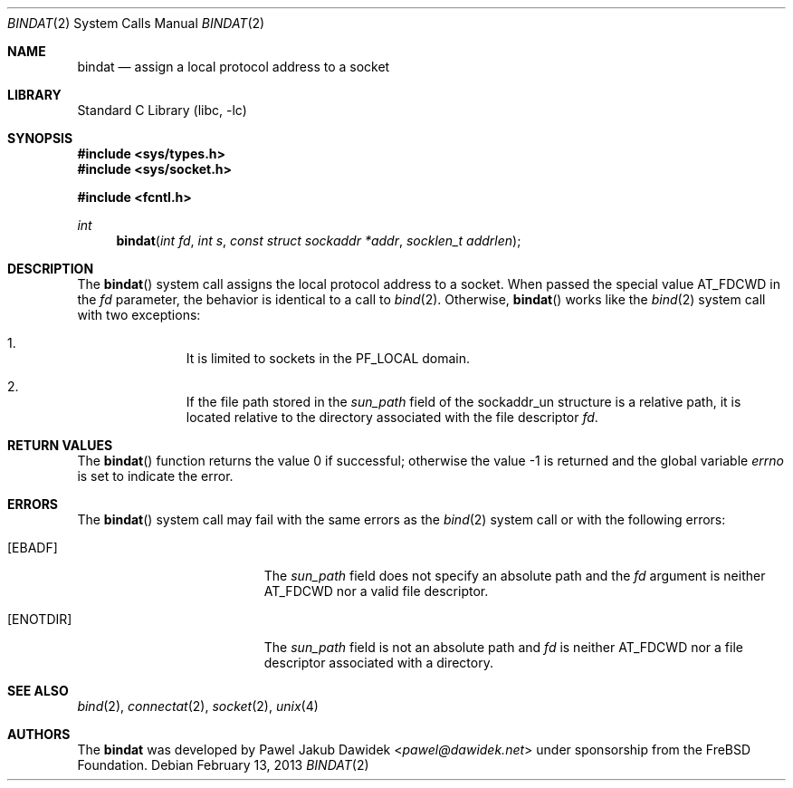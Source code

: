 .\" Copyright (c) 2013 The FreBSD Foundation
.\"
.\" This documentation was written by Pawel Jakub Dawidek under sponsorship from
.\" the FreBSD Foundation.
.\"
.\" Redistribution and use in source and binary forms, with or without
.\" modification, are permitted provided that the following conditions
.\" are met:
.\" 1. Redistributions of source code must retain the above copyright
.\"    notice, this list of conditions and the following disclaimer.
.\" 2. Redistributions in binary form must reproduce the above copyright
.\"    notice, this list of conditions and the following disclaimer in the
.\"    documentation and/or other materials provided with the distribution.
.\"
.\" THIS SOFTWARE IS PROVIDED BY THE AUTHORS AND CONTRIBUTORS ``AS IS'' AND
.\" ANY EXPRESS OR IMPLIED WARRANTIES, INCLUDING, BUT NOT LIMITED TO, THE
.\" IMPLIED WARRANTIES OF MERCHANTABILITY AND FITNESS FOR A PARTICULAR PURPOSE
.\" ARE DISCLAIMED.  IN NO EVENT SHALL THE AUTHORS OR CONTRIBUTORS BE LIABLE
.\" FOR ANY DIRECT, INDIRECT, INCIDENTAL, SPECIAL, EXEMPLARY, OR CONSEQUENTIAL
.\" DAMAGES (INCLUDING, BUT NOT LIMITED TO, PROCUREMENT OF SUBSTITUTE GOODS
.\" OR SERVICES; LOSS OF USE, DATA, OR PROFITS; OR BUSINESS INTERRUPTION)
.\" HOWEVER CAUSED AND ON ANY THEORY OF LIABILITY, WHETHER IN CONTRACT, STRICT
.\" LIABILITY, OR TORT (INCLUDING NEGLIGENCE OR OTHERWISE) ARISING IN ANY WAY
.\" OUT OF THE USE OF THIS SOFTWARE, EVEN IF ADVISED OF THE POSSIBILITY OF
.\" SUCH DAMAGE.
.\"
.\" $NQC$
.\"
.Dd February 13, 2013
.Dt BINDAT 2
.Os
.Sh NAME
.Nm bindat
.Nd assign a local protocol address to a socket
.Sh LIBRARY
.Lb libc
.Sh SYNOPSIS
.In sys/types.h
.In sys/socket.h
.Pp
.In fcntl.h
.Ft int
.Fn bindat "int fd" "int s" "const struct sockaddr *addr" "socklen_t addrlen"
.Sh DESCRIPTION
The
.Fn bindat
system call assigns the local protocol address to a socket.
When passed the special value
.Dv AT_FDCWD
in the
.Fa fd
parameter, the behavior is identical to a call to
.Xr bind 2 .
Otherwise,
.Fn bindat
works like the
.Xr bind 2
system call with two exceptions:
.Pp
.Bl -enum -offset indent -compact
.It
It is limited to sockets in the PF_LOCAL domain.
.Pp
.It
If the file path stored in the
.Fa sun_path
field of the sockaddr_un structure is a relative path, it is located relative
to the directory associated with the file descriptor
.Fa fd .
.El
.Sh RETURN VALUES
.Rv -std bindat
.Sh ERRORS
The
.Fn bindat
system call may fail with the same errors as the
.Xr bind 2
system call or with the following errors:
.Bl -tag -width Er
.It Bq Er EBADF
The
.Fa sun_path
field does not specify an absolute path and the
.Fa fd
argument is neither
.Dv AT_FDCWD
nor a valid file descriptor.
.It Bq Er ENOTDIR
The
.Fa sun_path
field is not an absolute path and
.Fa fd
is neither
.Dv AT_FDCWD
nor a file descriptor associated with a directory.
.El
.Sh SEE ALSO
.Xr bind 2 ,
.Xr connectat 2 ,
.Xr socket 2 ,
.Xr unix 4
.Sh AUTHORS
The
.Nm
was developed by
.An Pawel Jakub Dawidek Aq Mt pawel@dawidek.net
under sponsorship from the FreBSD Foundation.
